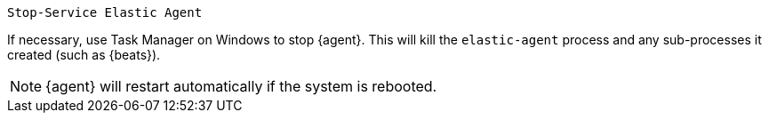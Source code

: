 [source,shell]
----
Stop-Service Elastic Agent
----

If necessary, use Task Manager on Windows to stop {agent}. This will kill the
`elastic-agent` process and any sub-processes it created (such as {beats}).

[NOTE]
====
{agent} will restart automatically if the system is rebooted.
====
